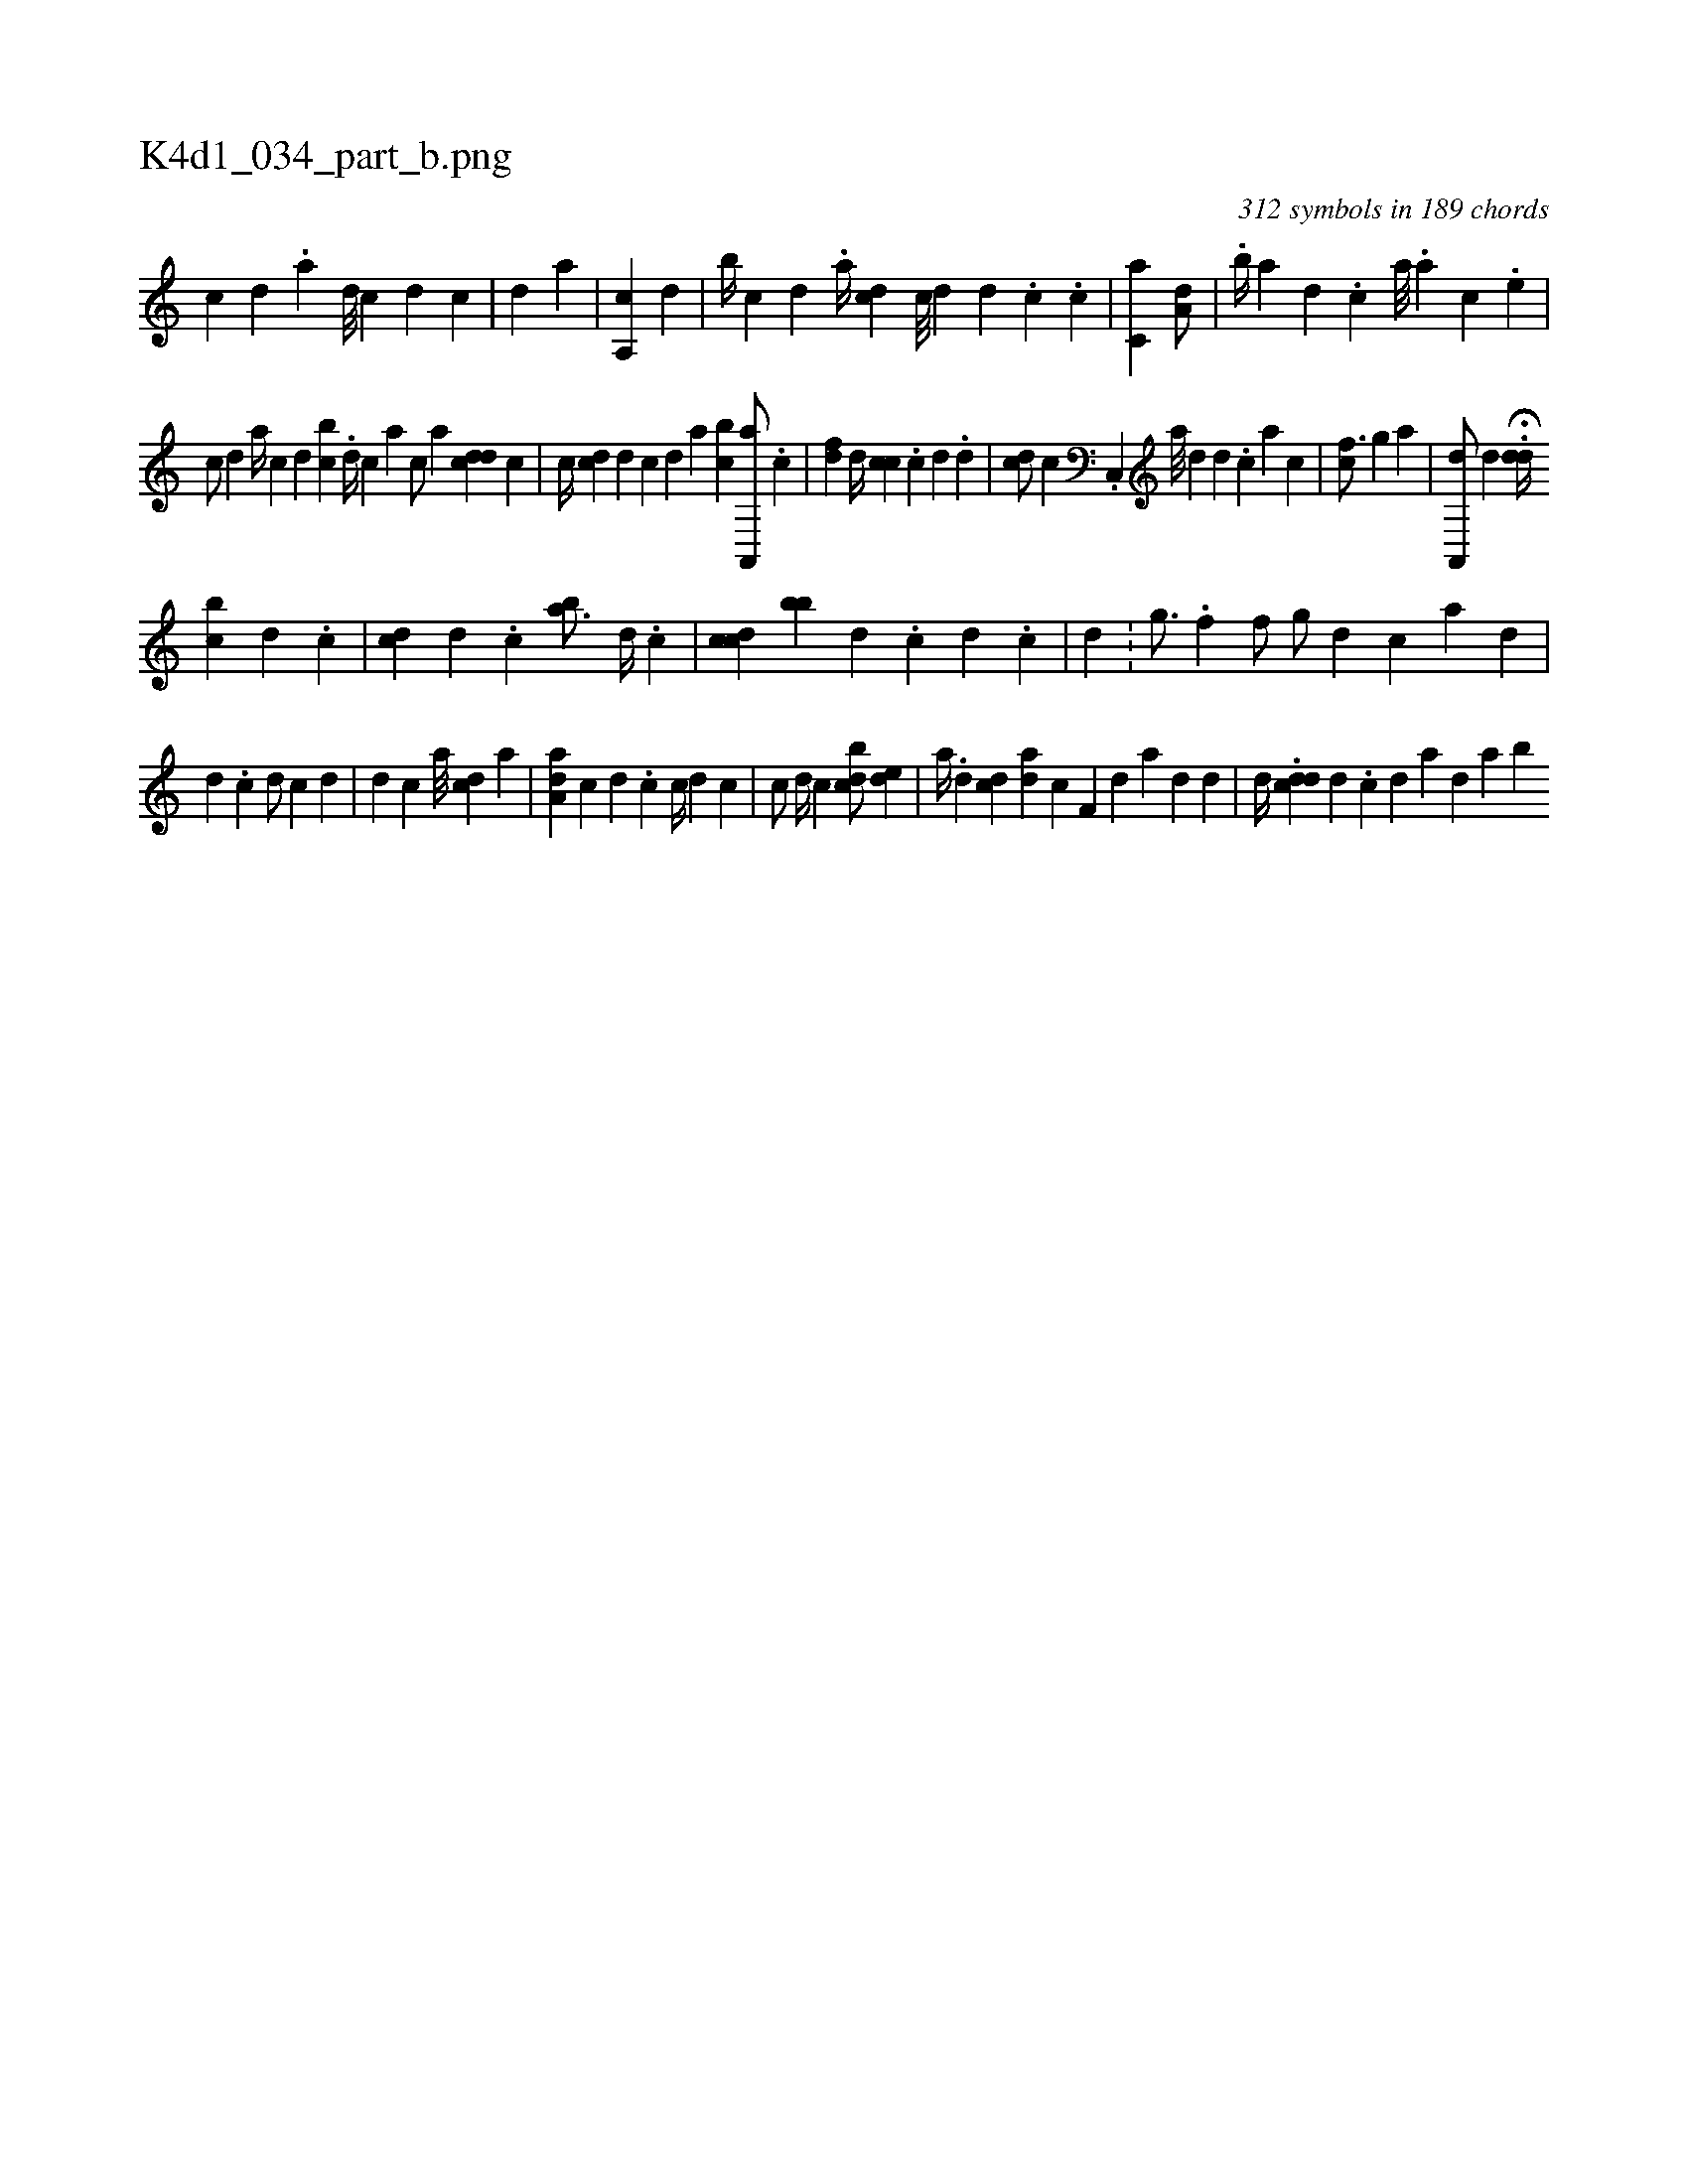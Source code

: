 X:1
%
%%titleleft true
%%tabaddflags 0
%%tabrhstyle grid
%
T:K4d1_034_part_b.png
C:312 symbols in 189 chords
L:1/4
K:italiantab
%
[i] [c] [d] .[a] [d///] [c] [d] [c] |\
	[#y/] [d] [a] |\
	[,,,,i//] [,i] [a,,c] [,,,d] |\
	[,,b//] [,,,c] [,,,d] .[,,,i] [,,,,a//] [,,,cd] [,c///] [,d] [,d] [,#y] .[,,c] .[,c] |\
	[,c,a1] [a,d/] |\
	[i3/4] .[,,b//] [,,a] [,,,d] .[,,,c] [,,a///] .[,a] [,c] .[,e] |
%
[,,,c/] [,,,d] [,,,,i] [a//] [,,,kc] [,,,,d] [,,,bc] .[,,,i] |\
	[,,,d//] [,,,c] [,,,a] [,,,c/] [,,,a] [cdd] [i,,,c] |\
	[,,,c//] [cd] [d] [c] [d] [#y] [a] [bc] [a,,,a/] .[,,c] |\
	[,df] [,d//] [,,cc] .[i] [c] [d] .[d] |\
	[cd/] [,,c] .[i] [c,,i//] [a///] [d] [#y] [d] .[c] [a] [i] .[c] |\
	[,cf3/4] [,,i//] [,,g] [,,,a1] |\
	[a,,,d/] [,d] H.[,#ydd//] 
%
[,#y] [bc] [,d] .[,c] |\
	[,,,i/] [cd] [,,,d] .[,,,c] [,,ba3/4] [,,,d//] .[,,,c] |\
	[,,i] [cdc] [,bb] [,,,d] .[,,,c] [,,,d] .[,,,c] |\
	[,,,d] .[,,,#y] |\
	[,,g3/4] .[,,f] [,,,f/] [,,,h] |\
	[,,i] [,,g/] [d] [c] [a] [d] [#y] |
%
[d] .[c] [,,d/] [c] [d] |\
	[,,,,d] [,,,,c] [,,,i3/4] [a///] [,,,i] [cd] [,,a] |\
	[aa,d] [,,,c] [,d] .[,c] [,,c//] [,,,,d] [,,,,c] |\
	[,ic/] [,,,d//] [,,,c] [,bcd/] [,,de] |\
	[,,,a//] .[,d] [,,,cd] [,,,ad] [,,,,c] [,,i] [,,f,#y] [,d] [,#y] [,a] [,#y] [,d] [,d] |\
	[,,,d//] .[,cdd] [,d] .[,c] [,d] [a#y] [,d] [a#y] [b] 
% number of items: 312


